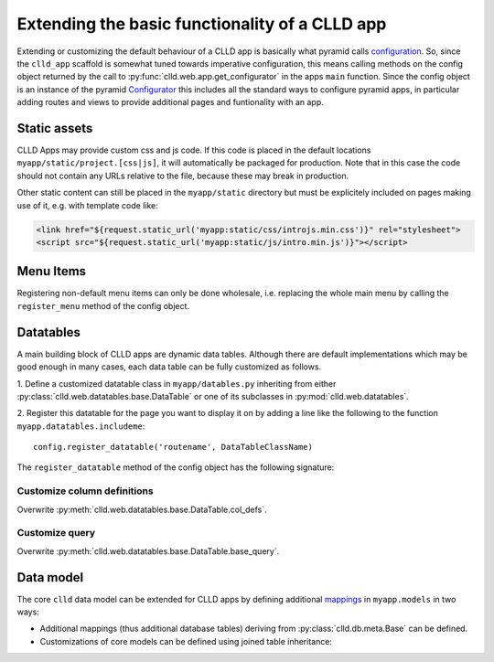 
Extending the basic functionality of a CLLD app
-----------------------------------------------

Extending or customizing the default behaviour of a CLLD app is basically what pyramid
calls `configuration <http://docs.pylonsproject.org/projects/pyramid/en/latest/narr/configuration.html>`_.
So, since the ``clld_app`` scaffold is somewhat tuned towards imperative configuration,
this means calling methods on the config object returned by the call to
:py:func:`clld.web.app.get_configurator` in the apps ``main`` function.
Since the config object is an instance of the pyramid
`Configurator <http://docs.pylonsproject.org/projects/pyramid/en/latest/api/config.html#pyramid.config.Configurator>`_
this includes all the standard ways to configure pyramid apps, in particular adding
routes and views to provide additional pages and funtionality with an app.


Static assets
~~~~~~~~~~~~~

CLLD Apps may provide custom css and js code. If this code is placed in the default
locations ``myapp/static/project.[css|js]``, it will automatically be packaged for
production. Note that in this case the code should not contain any URLs relative to
the file, because these may break in production.

Other static content can still be placed in the ``myapp/static`` directory but must be
explicitely included on pages making use of it, e.g. with template code like:

.. code-block:: html

    <link href="${request.static_url('myapp:static/css/introjs.min.css')}" rel="stylesheet">
    <script src="${request.static_url('myapp:static/js/intro.min.js')}"></script>


Menu Items
~~~~~~~~~~

Registering non-default menu items can only be done wholesale, i.e. replacing the whole
main menu by calling the ``register_menu`` method of the config object.

.. py:function:: register_menu(*items) #*

    :param items: (name, factory) pairs, where factory is a callable that accepts the two parameters (ctx, req) and returns a pair (url, label) to use for the menu link and name is used to compare with the ``active_menu`` attribute of templates.


Datatables
~~~~~~~~~~

A main building block of CLLD apps are dynamic data tables. Although there are default
implementations which may be good enough in many cases, each data table can be fully
customized as follows.

1. Define a customized datatable class in ``myapp/datables.py`` inheriting from either
:py:class:`clld.web.datatables.base.DataTable` or one
of its subclasses in :py:mod:`clld.web.datatables`.

2. Register this datatable for the page you want to display it on by
adding a line like the following to the function ``myapp.datatables.includeme``::

    config.register_datatable('routename', DataTableClassName)

The ``register_datatable`` method of the config object has the following signature:

.. py:function:: register_datatable(route_name, cls)

    :param str route_name: Name of the route which maps to the view serving the page (see :ref:`sec-resource-routes`).
    :param class cld: Python class inheriting from :py:class:`clld.web.datatables.base.DataTable`.


Customize column definitions
++++++++++++++++++++++++++++

Overwrite :py:meth:`clld.web.datatables.base.DataTable.col_defs`.


Customize query
++++++++++++++++

Overwrite :py:meth:`clld.web.datatables.base.DataTable.base_query`.


Data model
~~~~~~~~~~

The core ``clld`` data model can be extended for CLLD apps by defining additional
`mappings <http://docs.sqlalchemy.org/en/rel_0_9/orm/tutorial.html#declare-a-mapping>`_
in ``myapp.models`` in two ways:

- Additional mappings (thus additional database tables) deriving from :py:class:`clld.db.meta.Base`
  can be defined.
- Customizations of core models can be defined using joined table inheritance:

.. code-block:: python
    :emphasize-lines: 7,8,12

    from sqlalchemy import Column, Integer, ForeignKey
    from zope.interface import implementer
    from clld.interfaces import IContribution
    from clld.db.meta import CustomModelMixin
    from clld.db.models.common import Contribution

    @implementer(IContribution)
    class Chapter(Contribution, CustomModelMixin):
        """Contributions in WALS are chapters chapters. These comprise a set of features with
        corresponding values and a descriptive text.
        """
        pk = Column(Integer, ForeignKey('contribution.pk'), primary_key=True)
        # add more Columns and relationships here

